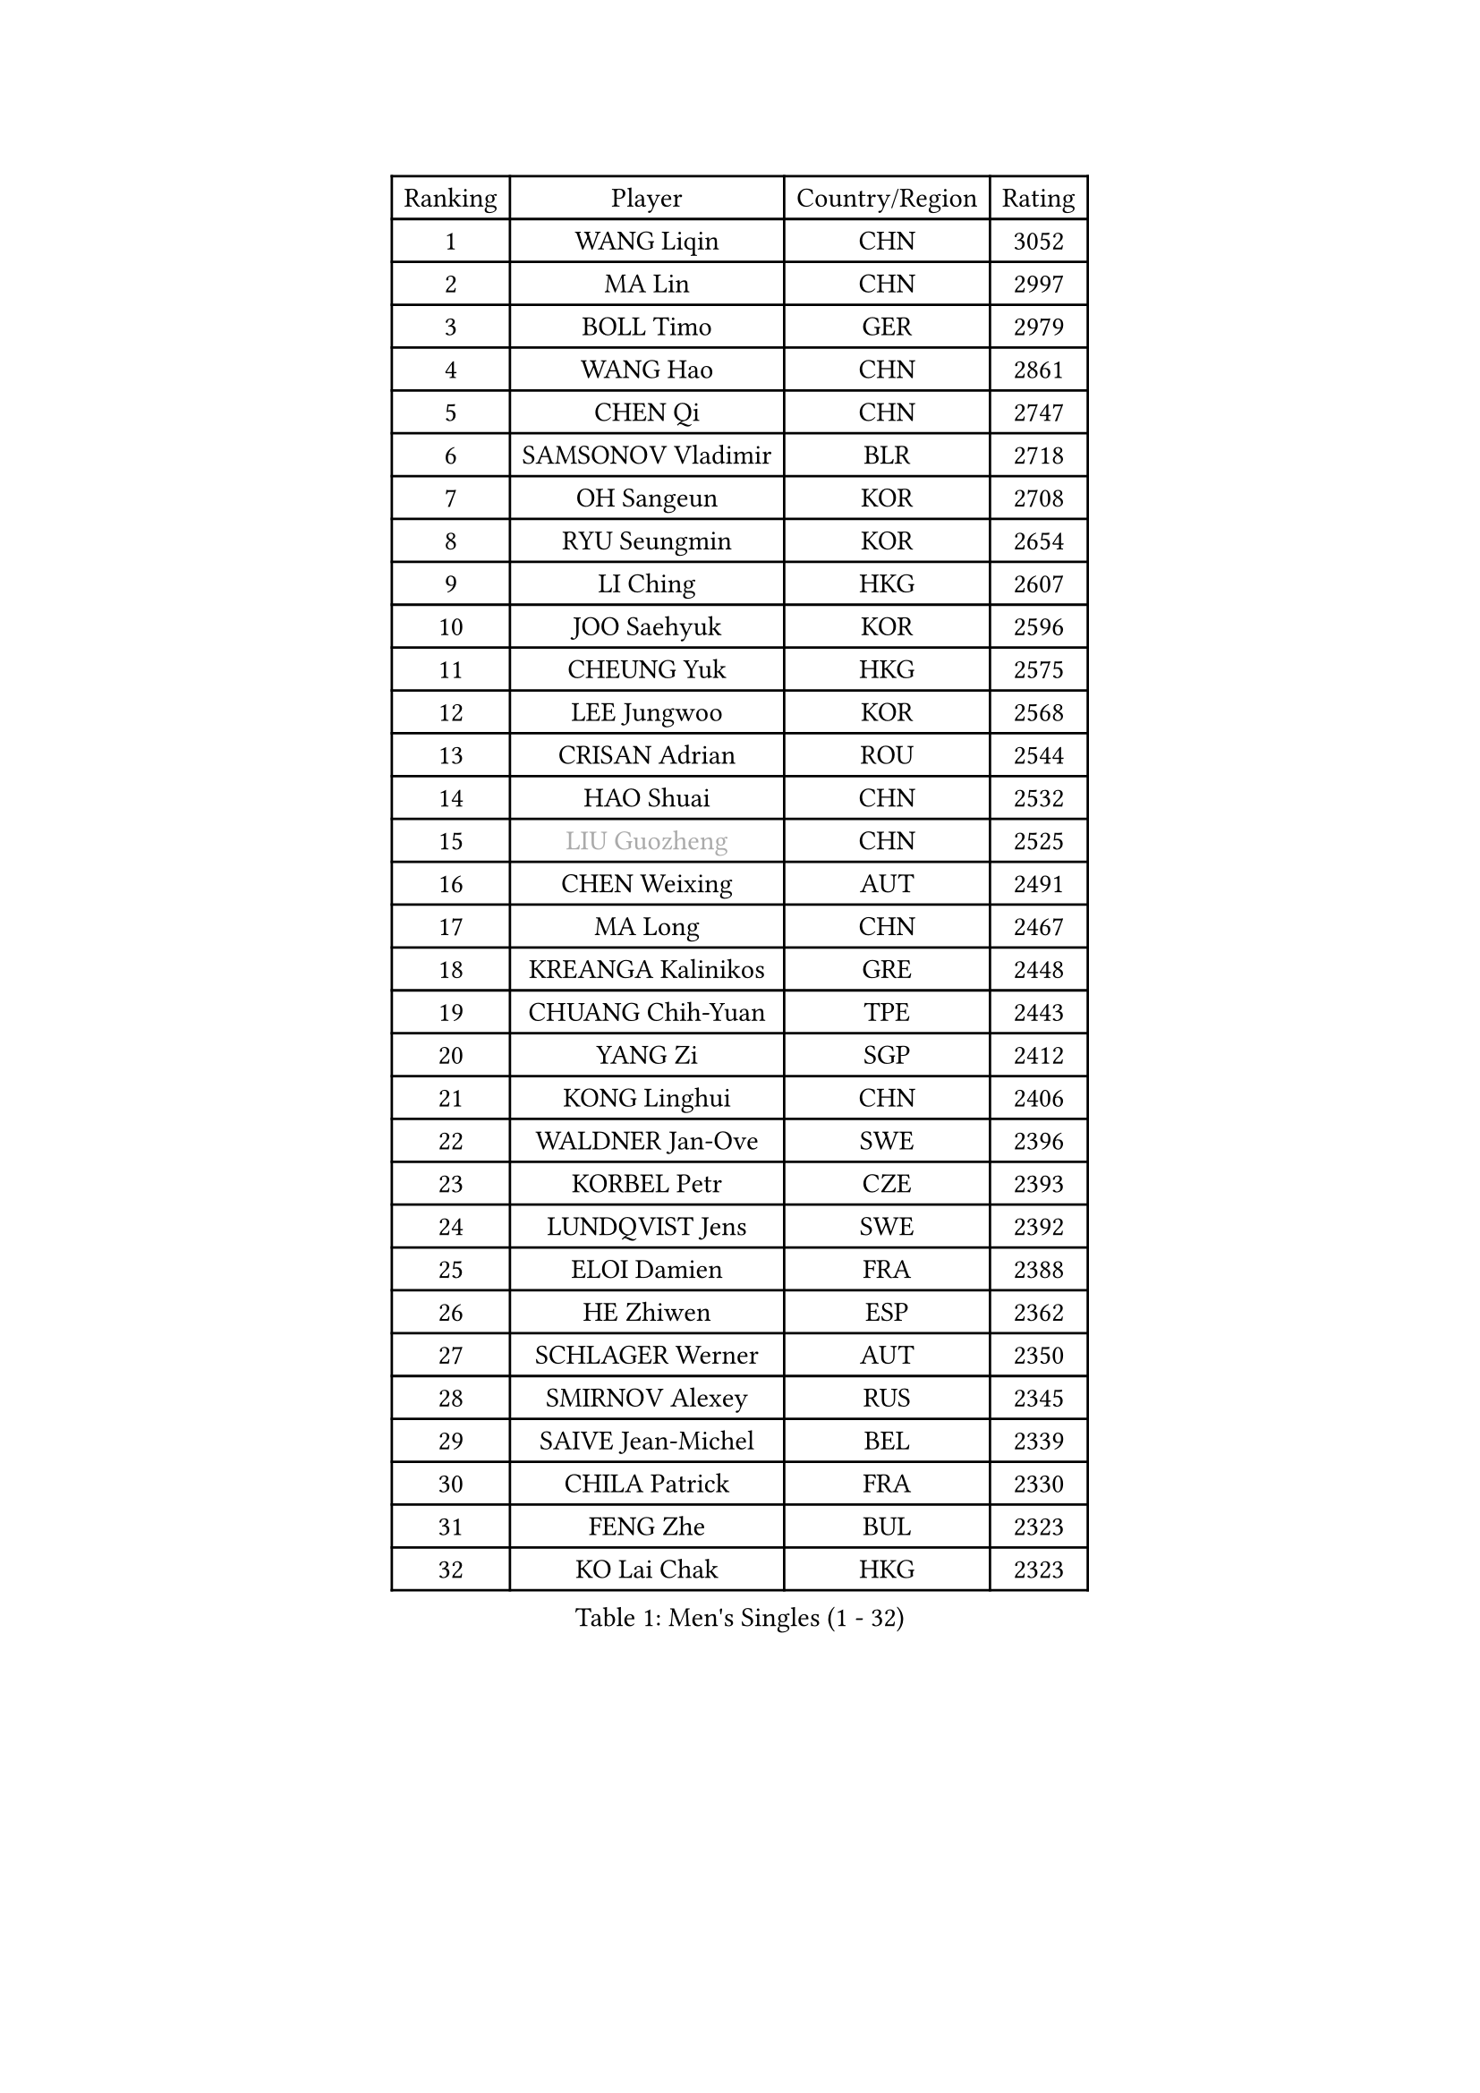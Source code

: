 
#set text(font: ("Courier New", "NSimSun"))
#figure(
  caption: "Men's Singles (1 - 32)",
    table(
      columns: 4,
      [Ranking], [Player], [Country/Region], [Rating],
      [1], [WANG Liqin], [CHN], [3052],
      [2], [MA Lin], [CHN], [2997],
      [3], [BOLL Timo], [GER], [2979],
      [4], [WANG Hao], [CHN], [2861],
      [5], [CHEN Qi], [CHN], [2747],
      [6], [SAMSONOV Vladimir], [BLR], [2718],
      [7], [OH Sangeun], [KOR], [2708],
      [8], [RYU Seungmin], [KOR], [2654],
      [9], [LI Ching], [HKG], [2607],
      [10], [JOO Saehyuk], [KOR], [2596],
      [11], [CHEUNG Yuk], [HKG], [2575],
      [12], [LEE Jungwoo], [KOR], [2568],
      [13], [CRISAN Adrian], [ROU], [2544],
      [14], [HAO Shuai], [CHN], [2532],
      [15], [#text(gray, "LIU Guozheng")], [CHN], [2525],
      [16], [CHEN Weixing], [AUT], [2491],
      [17], [MA Long], [CHN], [2467],
      [18], [KREANGA Kalinikos], [GRE], [2448],
      [19], [CHUANG Chih-Yuan], [TPE], [2443],
      [20], [YANG Zi], [SGP], [2412],
      [21], [KONG Linghui], [CHN], [2406],
      [22], [WALDNER Jan-Ove], [SWE], [2396],
      [23], [KORBEL Petr], [CZE], [2393],
      [24], [LUNDQVIST Jens], [SWE], [2392],
      [25], [ELOI Damien], [FRA], [2388],
      [26], [HE Zhiwen], [ESP], [2362],
      [27], [SCHLAGER Werner], [AUT], [2350],
      [28], [SMIRNOV Alexey], [RUS], [2345],
      [29], [SAIVE Jean-Michel], [BEL], [2339],
      [30], [CHILA Patrick], [FRA], [2330],
      [31], [FENG Zhe], [BUL], [2323],
      [32], [KO Lai Chak], [HKG], [2323],
    )
  )#pagebreak()

#set text(font: ("Courier New", "NSimSun"))
#figure(
  caption: "Men's Singles (33 - 64)",
    table(
      columns: 4,
      [Ranking], [Player], [Country/Region], [Rating],
      [33], [MATSUSHITA Koji], [JPN], [2316],
      [34], [MAZE Michael], [DEN], [2309],
      [35], [MIZUTANI Jun], [JPN], [2307],
      [36], [LIN Ju], [DOM], [2301],
      [37], [YANG Min], [ITA], [2295],
      [38], [KUZMIN Fedor], [RUS], [2288],
      [39], [SAIVE Philippe], [BEL], [2287],
      [40], [BLASZCZYK Lucjan], [POL], [2271],
      [41], [KARAKASEVIC Aleksandar], [SRB], [2270],
      [42], [ZHANG Chao], [CHN], [2263],
      [43], [QIU Yike], [CHN], [2260],
      [44], [SUSS Christian], [GER], [2239],
      [45], [STEGER Bastian], [GER], [2236],
      [46], [KEEN Trinko], [NED], [2231],
      [47], [PRIMORAC Zoran], [CRO], [2217],
      [48], [MONRAD Martin], [DEN], [2214],
      [49], [PERSSON Jorgen], [SWE], [2210],
      [50], [YOSHIDA Kaii], [JPN], [2205],
      [51], [CHO Eonrae], [KOR], [2205],
      [52], [LEE Jinkwon], [KOR], [2195],
      [53], [CHTCHETININE Evgueni], [BLR], [2190],
      [54], [BENTSEN Allan], [DEN], [2188],
      [55], [GIONIS Panagiotis], [GRE], [2186],
      [56], [MONDELLO Massimiliano], [ITA], [2182],
      [57], [WANG Zengyi], [POL], [2182],
      [58], [SHMYREV Maxim], [RUS], [2179],
      [59], [LEGOUT Christophe], [FRA], [2177],
      [60], [GARDOS Robert], [AUT], [2172],
      [61], [GRUJIC Slobodan], [SRB], [2170],
      [62], [ROSSKOPF Jorg], [GER], [2169],
      [63], [MONTEIRO Thiago], [BRA], [2157],
      [64], [KIM Hyok Bong], [PRK], [2152],
    )
  )#pagebreak()

#set text(font: ("Courier New", "NSimSun"))
#figure(
  caption: "Men's Singles (65 - 96)",
    table(
      columns: 4,
      [Ranking], [Player], [Country/Region], [Rating],
      [65], [FRANZ Peter], [GER], [2150],
      [66], [#text(gray, "KARLSSON Peter")], [SWE], [2150],
      [67], [MAZUNOV Dmitry], [RUS], [2148],
      [68], [#text(gray, "JIANG Weizhong")], [CRO], [2146],
      [69], [CHIANG Peng-Lung], [TPE], [2136],
      [70], [YOON Jaeyoung], [KOR], [2129],
      [71], [OLEJNIK Martin], [CZE], [2124],
      [72], [MA Wenge], [CHN], [2122],
      [73], [TOKIC Bojan], [SLO], [2121],
      [74], [TORIOLA Segun], [NGR], [2099],
      [75], [OVTCHAROV Dimitrij], [GER], [2092],
      [76], [LIM Jaehyun], [KOR], [2087],
      [77], [GORAK Daniel], [POL], [2082],
      [78], [KLASEK Marek], [CZE], [2082],
      [79], [ACHANTA Sharath Kamal], [IND], [2079],
      [80], [KISHIKAWA Seiya], [JPN], [2075],
      [81], [DIDUKH Oleksandr], [UKR], [2074],
      [82], [FILIMON Andrei], [ROU], [2073],
      [83], [KIM Junghoon], [KOR], [2065],
      [84], [PLACHY Josef], [CZE], [2064],
      [85], [BOBOCICA Mihai], [ITA], [2060],
      [86], [HEISTER Danny], [NED], [2060],
      [87], [TAN Ruiwu], [CRO], [2055],
      [88], [ZWICKL Daniel], [HUN], [2054],
      [89], [AL-HASAN Ibrahem], [KUW], [2051],
      [90], [TANG Peng], [HKG], [2048],
      [91], [CHIANG Hung-Chieh], [TPE], [2047],
      [92], [LEUNG Chu Yan], [HKG], [2044],
      [93], [MACHADO Carlos], [ESP], [2043],
      [94], [HAKANSSON Fredrik], [SWE], [2041],
      [95], [HIELSCHER Lars], [GER], [2041],
      [96], [FEJER-KONNERTH Zoltan], [GER], [2036],
    )
  )#pagebreak()

#set text(font: ("Courier New", "NSimSun"))
#figure(
  caption: "Men's Singles (97 - 128)",
    table(
      columns: 4,
      [Ranking], [Player], [Country/Region], [Rating],
      [97], [RUMGAY Gavin], [SCO], [2028],
      [98], [ANDRIANOV Sergei], [RUS], [2026],
      [99], [MOLDOVAN Istvan], [NOR], [2025],
      [100], [KUSINSKI Marcin], [POL], [2024],
      [101], [SUCH Bartosz], [POL], [2022],
      [102], [RI Chol Guk], [PRK], [2016],
      [103], [KEINATH Thomas], [SVK], [2002],
      [104], [PISTEJ Lubomir], [SVK], [2002],
      [105], [GAO Ning], [SGP], [2001],
      [106], [SEREDA Peter], [SVK], [2001],
      [107], [WOSIK Torben], [GER], [2000],
      [108], [MONTEIRO Joao], [POR], [1995],
      [109], [LIU Song], [ARG], [1991],
      [110], [HENZELL William], [AUS], [1987],
      [111], [TOSIC Roko], [CRO], [1973],
      [112], [CHANG Yen-Shu], [TPE], [1973],
      [113], [VYBORNY Richard], [CZE], [1970],
      [114], [SANGUANSIN Phakpoom], [THA], [1970],
      [115], [TSUBOI Gustavo], [BRA], [1968],
      [116], [SVENSSON Robert], [SWE], [1968],
      [117], [LASHIN El-Sayed], [EGY], [1966],
      [118], [PAVELKA Tomas], [CZE], [1956],
      [119], [LI Ping], [QAT], [1952],
      [120], [CHOI Hyunjin], [KOR], [1946],
      [121], [APOLONIA Tiago], [POR], [1946],
      [122], [MATSUMOTO Cazuo], [BRA], [1945],
      [123], [KATKOV Ivan], [UKR], [1943],
      [124], [WANG Jianfeng], [NOR], [1943],
      [125], [GERADA Simon], [AUS], [1942],
      [126], [FAZEKAS Peter], [HUN], [1941],
      [127], [ROBERTSON Adam], [WAL], [1940],
      [128], [CARNEROS Alfredo], [ESP], [1938],
    )
  )